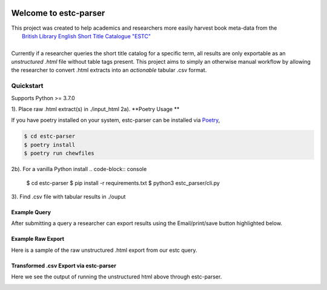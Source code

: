.. image:: https://travis-ci.com/parisac/estc-parser.svg?branch=master
    :target: https://travis-ci.com/parisac/estc-parser


Welcome to estc-parser
######################

| This project was created to help academics and researchers more easily harvest book meta-data from the
|    `British Library English Short Title Catalogue "ESTC" <http://estc.bl.uk/F/QK6AUB9LGJYDXNE3FBT5KCHIDLR7KN7UTPFJKUCVH11FSCBCGQ-00698?func=file&file_name=find-b&local_base=BLL06>`_
|
| Currently if a researcher queries the short title catalog for a specific term, all results are only exportable as an *unstructured .html* file without table tags present. This project aims to simply an otherwise manual workflow by allowing the researcher to convert .html extracts into an *actionable* tabular .csv format.


Quickstart
----------
Supports Python >= 3.7.0

1). Place raw .html extract(s) in ./input_html
2a). **Poetry Usage **

If you have poetry installed on your system, estc-parser can be installed via `Poetry
<https://python-poetry.org/>`_,

.. code-block:: console

    $ cd estc-parser
    $ poetry install
    $ poetry run chewfiles

2b). For a vanilla Python install
.. code-block:: console

    $ cd estc-parser
    $ pip install -r requirements.txt
    $ python3 estc_parser/cli.py

3). Find .csv file with tabular results in ./ouput

Example Query
*************
After submitting a query a researcher can export results using the Email/print/save button highlighted below.

.. image:: ./static/chair.png
    :width: 200pt
    :height: 100pt

Example Raw Export
******************
Here is a sample of the raw unstructured .html export from our estc query.

.. image:: ./static/estc_raw.png
    :width: 200pt
    :height: 100pt

Transformed .csv Export via estc-parser
***************************************
Here we see the output of running the unstructured html above through estc-parser.

.. image:: ./static/tabular_csv.png
    :width: 200pt
    :height: 100pt
